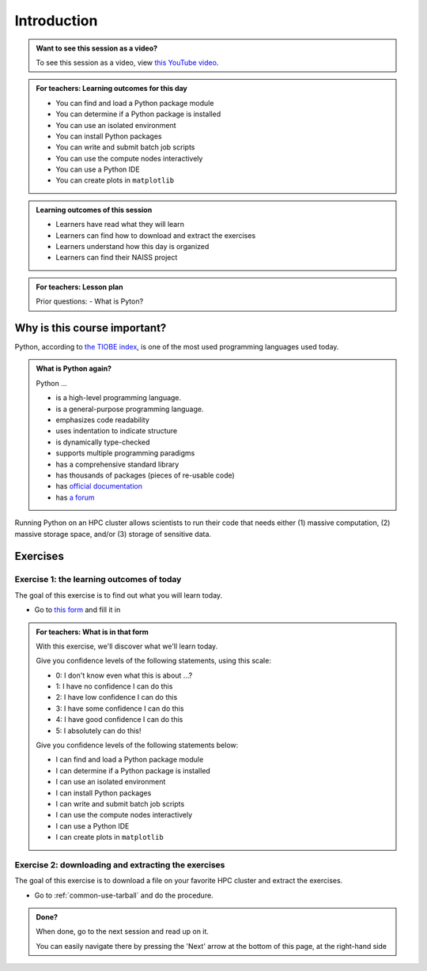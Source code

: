.. meta::
   :keywords: introduction, day 2

.. _day2-intro:

Introduction
============

.. admonition:: Want to see this session as a video?
    :class: dropdown

    To see this session as a video, view `this YouTube video <https://youtu.be/874BDWNCYWg>`__.

.. admonition:: **For teachers: Learning outcomes for this day**
    :class: dropdown

    - You can find and load a Python package module
    - You can determine if a Python package is installed
    - You can use an isolated environment
    - You can install Python packages
    - You can write and submit batch job scripts
    - You can use the compute nodes interactively
    - You can use a Python IDE
    - You can create plots in ``matplotlib``

.. admonition:: **Learning outcomes of this session**

    - Learners have read what they will learn
    - Learners can find how to download and extract the exercises
    - Learners understand how this day is organized
    - Learners can find their NAISS project

.. admonition:: **For teachers: Lesson plan**
    :class: dropdown

    Prior questions:
    - What is Pyton?

Why is this course important?
-----------------------------

Python, according to `the TIOBE index <https://www.tiobe.com/tiobe-index/>`__,
is one of the most used programming languages used today.

.. admonition:: What is Python again?
    :class: dropdown

    Python ...

    - is a high-level programming language.
    - is a general-purpose programming language.
    - emphasizes code readability
    - uses indentation to indicate structure
    - is dynamically type-checked
    - supports multiple programming paradigms
    - has a comprehensive standard library
    - has thousands of packages (pieces of re-usable code)
    - has `official documentation <https://www.python.org/doc/>`__
    - has `a forum <https://python-forum.io/>`__

Running Python on an HPC cluster allows scientists to
run their code that needs either (1) massive computation,
(2) massive storage space, and/or (3) storage of sensitive data.

Exercises
---------

Exercise 1: the learning outcomes of today
^^^^^^^^^^^^^^^^^^^^^^^^^^^^^^^^^^^^^^^^^^

The goal of this exercise is to find out
what you will learn today.

- Go to `this form <https://docs.google.com/forms/d/e/1FAIpQLSeWUw99NWVgMzUwNOOitUCRx308fdqrM3bb2yMT6vvaa0s-1Q/viewform?usp=header>`__
  and fill it in

.. admonition:: **For teachers: What is in that form**
    :class: dropdown

    .. _day2-initial-learning-outcomes:

    With this exercise, we'll discover what we'll learn today.

    Give you confidence levels of the following statements,
    using this scale:

    - 0: I don't know even what this is about ...?
    - 1: I have no confidence I can do this
    - 2: I have low confidence I can do this
    - 3: I have some confidence I can do this
    - 4: I have good confidence I can do this
    - 5: I absolutely can do this!

    Give you confidence levels of the following statements below:

    - I can find and load a Python package module
    - I can determine if a Python package is installed
    - I can use an isolated environment
    - I can install Python packages
    - I can write and submit batch job scripts
    - I can use the compute nodes interactively
    - I can use a Python IDE
    - I can create plots in ``matplotlib``

Exercise 2: downloading and extracting the exercises
^^^^^^^^^^^^^^^^^^^^^^^^^^^^^^^^^^^^^^^^^^^^^^^^^^^^

The goal of this exercise is to download a file
on your favorite HPC cluster and extract the exercises.

- Go to :ref:`common-use-tarball` and do the procedure.

.. admonition:: **Done?**

    When done, go to the next session and read up on it.

    You can easily navigate there by pressing the 'Next' arrow
    at the bottom of this page, at the right-hand side

